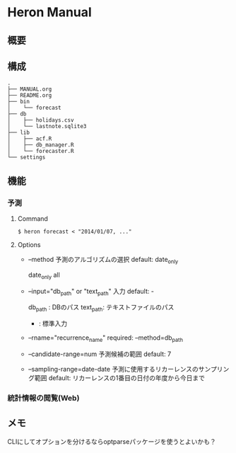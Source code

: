 * Heron Manual
** 概要

** 構成
#+BEGIN_SRC
.
├── MANUAL.org
├── README.org
├── bin
│    └── forecast
├── db
│    ├── holidays.csv
│    └── lastnote.sqlite3
├── lib
│    ├── acf.R
│    ├── db_manager.R
│    └── forecaster.R
└── settings
#+END_SRC

** 機能
*** 予測
***** Command
#+BEGIN_SRC
$ heron forecast < "2014/01/07, ..."
#+END_SRC

***** Options
+ --method
  予測のアルゴリズムの選択
  default: date_only

  date_only
  all

+ --input="db_path" or "text_path"
  入力
  default: -

  db_path  : DBのパス
  text_path: テキストファイルのパス
  -        : 標準入力

+ --rname="recurrence_name"
  required: --method=db_path

+ --candidate-range=num
  予測候補の範囲
  default: 7

+ --sampling-range=date-date
  予測に使用するリカーレンスのサンプリング範囲
  default: リカーレンスの1番目の日付の年度から今日まで

*** 統計情報の閲覧(Web)

** メモ
CLIにしてオプションを分けるならoptparseパッケージを使うとよいかも？
